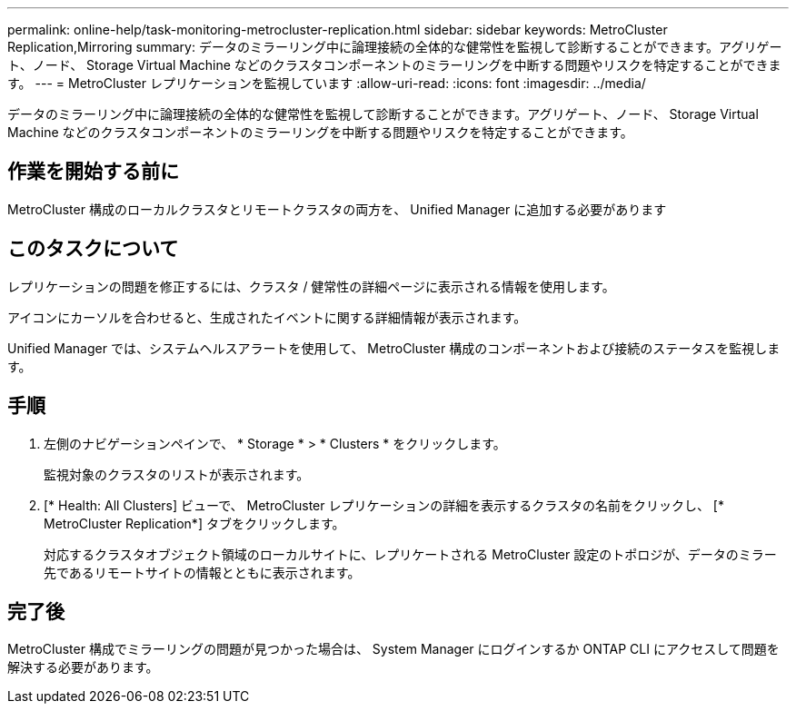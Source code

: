 ---
permalink: online-help/task-monitoring-metrocluster-replication.html 
sidebar: sidebar 
keywords: MetroCluster Replication,Mirroring 
summary: データのミラーリング中に論理接続の全体的な健常性を監視して診断することができます。アグリゲート、ノード、 Storage Virtual Machine などのクラスタコンポーネントのミラーリングを中断する問題やリスクを特定することができます。 
---
= MetroCluster レプリケーションを監視しています
:allow-uri-read: 
:icons: font
:imagesdir: ../media/


[role="lead"]
データのミラーリング中に論理接続の全体的な健常性を監視して診断することができます。アグリゲート、ノード、 Storage Virtual Machine などのクラスタコンポーネントのミラーリングを中断する問題やリスクを特定することができます。



== 作業を開始する前に

MetroCluster 構成のローカルクラスタとリモートクラスタの両方を、 Unified Manager に追加する必要があります



== このタスクについて

レプリケーションの問題を修正するには、クラスタ / 健常性の詳細ページに表示される情報を使用します。

アイコンにカーソルを合わせると、生成されたイベントに関する詳細情報が表示されます。

Unified Manager では、システムヘルスアラートを使用して、 MetroCluster 構成のコンポーネントおよび接続のステータスを監視します。



== 手順

. 左側のナビゲーションペインで、 * Storage * > * Clusters * をクリックします。
+
監視対象のクラスタのリストが表示されます。

. [* Health: All Clusters] ビューで、 MetroCluster レプリケーションの詳細を表示するクラスタの名前をクリックし、 [* MetroCluster Replication*] タブをクリックします。
+
対応するクラスタオブジェクト領域のローカルサイトに、レプリケートされる MetroCluster 設定のトポロジが、データのミラー先であるリモートサイトの情報とともに表示されます。





== 完了後

MetroCluster 構成でミラーリングの問題が見つかった場合は、 System Manager にログインするか ONTAP CLI にアクセスして問題を解決する必要があります。
